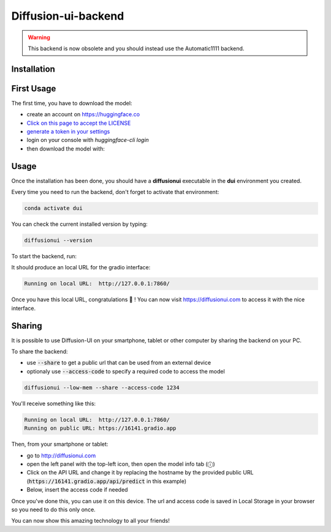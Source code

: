 Diffusion-ui-backend
====================

.. warning::
   This backend is now obsolete and you should instead use the Automatic1111 backend.

Installation
^^^^^^^^^^^^

.. tabs::

    .. tab:: Linux

        - Install `conda`_ if it is not already installed

        - Create an environment named **dui**:

        .. code-block:: bash

            conda create -n dui python=3.10

        - Activate that environment (You will need to do that every time before running the backend):

        .. code-block:: bash

            conda activate dui

        - You now should have a **(dui)** text in front of your prompt indicating that you are inside that environment.

        - Inside this environment, install `pytorch <https://pytorch.org>`_ with cuda support:

        .. code-block:: bash

            conda install pytorch torchvision torchaudio cudatoolkit=11.6 -c pytorch -c conda-forge

        - Install the diffusionui backend and its dependencies:

        .. code-block:: bash

            pip install diffusionui

    .. tab:: Windows

        - Download `Miniconda <https://docs.conda.io/en/latest/miniconda.html>`_
        - Install Miniconda. Install for all users. Uncheck "Register Miniconda as the system Python 3.9" unless you want to
        - `Activate Developer mode <https://www.wikihow.com/Enable-Developer-Mode-in-Windows-10>`_
        - Open Anaconda Prompt (miniconda3)
        - Create an environment named **dui**:

        .. code-block:: bash

            conda create -n dui python=3.10

        - Activate that environment (You will need to do that every time before running the backend):

        .. code-block:: bash

            conda activate dui

        - You now should have a **(dui)** text in front of your prompt indicating that you are inside that environment.

        - Install `pytorch <https://pytorch.org>`_ with cuda support:

        .. code-block:: bash

            conda install pytorch torchvision torchaudio cudatoolkit=11.6 -c pytorch -c conda-forge

        - Install the diffusionui backend and its dependencies:

        .. code-block:: bash

            pip install diffusionui

First Usage
^^^^^^^^^^^^

The first time, you have to download the model:

- create an account on https://huggingface.co
- `Click on this page to accept the LICENSE <https://huggingface.co/CompVis/stable-diffusion-v1-4>`_
- `generate a token in your settings <https://huggingface.co/docs/hub/security-tokens>`_
- login on your console with `huggingface-cli login`
- then download the model with:

.. tabs::

    .. tab:: Low VRAM (recommended)

        .. code-block:: bash

            diffusionui --low-mem --download-model

    .. tab:: High VRAM

        .. code-block:: bash

            diffusionui --download-model


Usage
^^^^^

Once the installation has been done, you should have a **diffusionui**
executable in the **dui** environment you created.

Every time you need to run the backend, don't forget to activate that environment:

.. code-block:: bash

    conda activate dui

You can check the current installed version by typing:

.. code-block:: bash

    diffusionui --version

To start the backend, run:

.. tabs::

    .. tab:: Low VRAM (recommended)

        .. code-block:: bash

            diffusionui --low-mem

    .. tab:: High VRAM

        .. code-block:: bash

            diffusionui

It should produce an local URL for the gradio interface:

.. code-block:: bash

    Running on local URL:  http://127.0.0.1:7860/


Once you have this local URL, congratulations 🚀 !
You can now visit https://diffusionui.com to access it with the nice interface.

.. _conda: https://docs.conda.io

Sharing
^^^^^^^

It is possible to use Diffusion-UI on your smartphone, tablet or other computer by
sharing the backend on your PC.

To share the backend:

* use :code:`--share` to get a public url that can be used from an external device
* optionaly use :code:`--access-code` to specify a required code to access the model

.. code-block:: bash

    diffusionui --low-mem --share --access-code 1234

You'll receive something like this:

.. code-block::

    Running on local URL:  http://127.0.0.1:7860/
    Running on public URL: https://16141.gradio.app

Then, from your smartphone or tablet:

* go to http://diffusionui.com
* open the left panel with the top-left icon, then open the model info tab (ⓘ)
* Click on the API URL and change it by replacing the hostname by the provided public URL
  (:code:`https://16141.gradio.app/api/predict` in this example)
* Below, insert the access code if needed

Once you've done this, you can use it on this device.
The url and access code is saved in Local Storage in your browser so you need to do this only once.

You can now show this amazing technology to all your friends!
